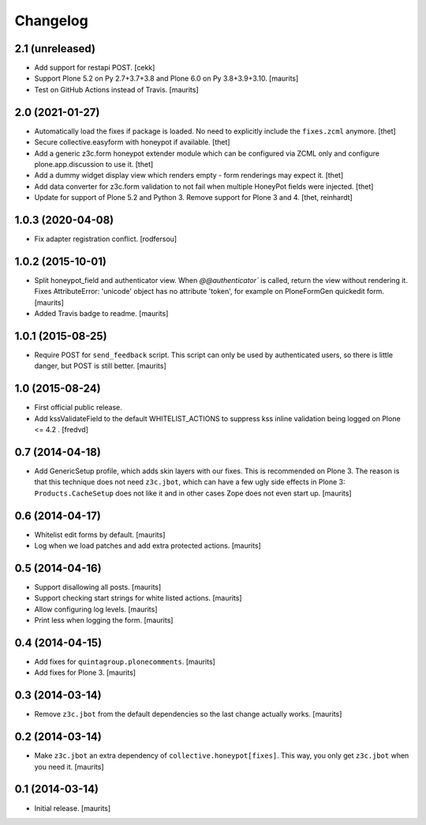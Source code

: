 Changelog
=========


2.1 (unreleased)
----------------

- Add support for restapi POST.
  [cekk]

- Support Plone 5.2 on Py 2.7+3.7+3.8 and Plone 6.0 on Py 3.8+3.9+3.10.  [maurits]

- Test on GitHub Actions instead of Travis.  [maurits]


2.0 (2021-01-27)
----------------

- Automatically load the fixes if package is loaded. No need to explicitly include the ``fixes.zcml`` anymore.
  [thet]

- Secure collective.easyform with honeypot if available.
  [thet]

- Add a generic z3c.form honeypot extender module which can be configured via ZCML only and configure plone.app.discussion to use it.
  [thet]

- Add a dummy widget display view which renders empty - form renderings may expect it.
  [thet]

- Add data converter for z3c.form validation to not fail when multiple HoneyPot fields were injected.
  [thet]

- Update for support of Plone 5.2 and Python 3. Remove support for Plone 3 and 4.
  [thet, reinhardt]


1.0.3 (2020-04-08)
------------------

- Fix adapter registration conflict.
  [rodfersou]


1.0.2 (2015-10-01)
------------------

- Split honeypot_field and authenticator view.  When
  `@@authenticator`` is called, return the view without rendering it.
  Fixes AttributeError: 'unicode' object has no attribute 'token', for
  example on PloneFormGen quickedit form.
  [maurits]

- Added Travis badge to readme.
  [maurits]


1.0.1 (2015-08-25)
------------------

- Require POST for ``send_feedback`` script.  This script can only be
  used by authenticated users, so there is little danger, but POST is
  still better.
  [maurits]


1.0 (2015-08-24)
----------------

- First official public release.

- Add kssValidateField to the default WHITELIST_ACTIONS to suppress kss inline
  validation being logged on Plone <= 4.2 .
  [fredvd]


0.7 (2014-04-18)
----------------

- Add GenericSetup profile, which adds skin layers with our fixes.
  This is recommended on Plone 3.  The reason is that this technique
  does not need ``z3c.jbot``, which can have a few ugly side effects
  in Plone 3: ``Products.CacheSetup`` does not like it and in other
  cases Zope does not even start up.
  [maurits]


0.6 (2014-04-17)
----------------

- Whitelist edit forms by default.
  [maurits]

- Log when we load patches and add extra protected actions.
  [maurits]


0.5 (2014-04-16)
----------------

- Support disallowing all posts.
  [maurits]

- Support checking start strings for white listed actions.
  [maurits]

- Allow configuring log levels.
  [maurits]

- Print less when logging the form.
  [maurits]


0.4 (2014-04-15)
----------------

- Add fixes for ``quintagroup.plonecomments``.
  [maurits]

- Add fixes for Plone 3.
  [maurits]


0.3 (2014-03-14)
----------------

- Remove ``z3c.jbot`` from the default dependencies so the
  last change actually works.
  [maurits]


0.2 (2014-03-14)
----------------

- Make ``z3c.jbot`` an extra dependency of ``collective.honeypot[fixes]``.
  This way, you only get ``z3c.jbot`` when you need it.
  [maurits]


0.1 (2014-03-14)
----------------

- Initial release.
  [maurits]
